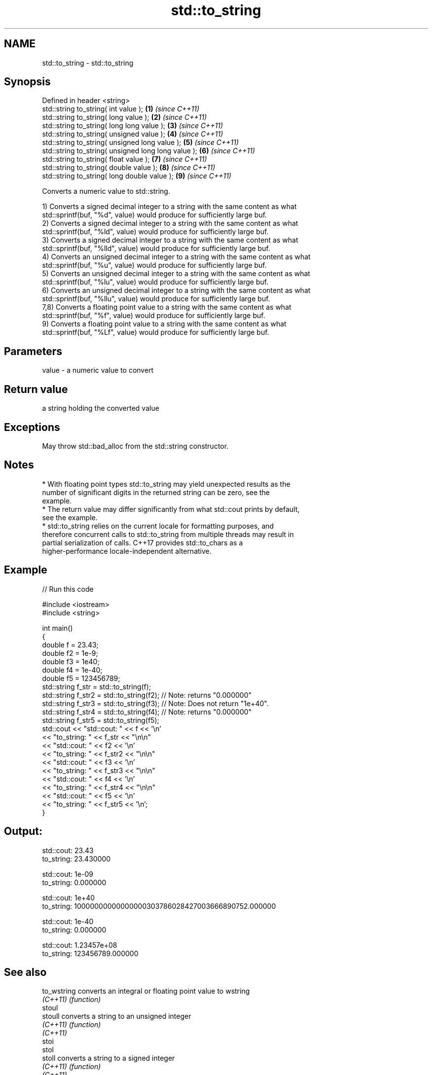 .TH std::to_string 3 "2019.03.28" "http://cppreference.com" "C++ Standard Libary"
.SH NAME
std::to_string \- std::to_string

.SH Synopsis
   Defined in header <string>
   std::string to_string( int value );                \fB(1)\fP \fI(since C++11)\fP
   std::string to_string( long value );               \fB(2)\fP \fI(since C++11)\fP
   std::string to_string( long long value );          \fB(3)\fP \fI(since C++11)\fP
   std::string to_string( unsigned value );           \fB(4)\fP \fI(since C++11)\fP
   std::string to_string( unsigned long value );      \fB(5)\fP \fI(since C++11)\fP
   std::string to_string( unsigned long long value ); \fB(6)\fP \fI(since C++11)\fP
   std::string to_string( float value );              \fB(7)\fP \fI(since C++11)\fP
   std::string to_string( double value );             \fB(8)\fP \fI(since C++11)\fP
   std::string to_string( long double value );        \fB(9)\fP \fI(since C++11)\fP

   Converts a numeric value to std::string.

   1) Converts a signed decimal integer to a string with the same content as what
   std::sprintf(buf, "%d", value) would produce for sufficiently large buf.
   2) Converts a signed decimal integer to a string with the same content as what
   std::sprintf(buf, "%ld", value) would produce for sufficiently large buf.
   3) Converts a signed decimal integer to a string with the same content as what
   std::sprintf(buf, "%lld", value) would produce for sufficiently large buf.
   4) Converts an unsigned decimal integer to a string with the same content as what
   std::sprintf(buf, "%u", value) would produce for sufficiently large buf.
   5) Converts an unsigned decimal integer to a string with the same content as what
   std::sprintf(buf, "%lu", value) would produce for sufficiently large buf.
   6) Converts an unsigned decimal integer to a string with the same content as what
   std::sprintf(buf, "%llu", value) would produce for sufficiently large buf.
   7,8) Converts a floating point value to a string with the same content as what
   std::sprintf(buf, "%f", value) would produce for sufficiently large buf.
   9) Converts a floating point value to a string with the same content as what
   std::sprintf(buf, "%Lf", value) would produce for sufficiently large buf.

.SH Parameters

   value - a numeric value to convert

.SH Return value

   a string holding the converted value

.SH Exceptions

   May throw std::bad_alloc from the std::string constructor.

.SH Notes

     * With floating point types std::to_string may yield unexpected results as the
       number of significant digits in the returned string can be zero, see the
       example.
     * The return value may differ significantly from what std::cout prints by default,
       see the example.
     * std::to_string relies on the current locale for formatting purposes, and
       therefore concurrent calls to std::to_string from multiple threads may result in
       partial serialization of calls. C++17 provides std::to_chars as a
       higher-performance locale-independent alternative.

.SH Example

   
// Run this code

 #include <iostream>
 #include <string>
  
 int main()
 {
     double f = 23.43;
     double f2 = 1e-9;
     double f3 = 1e40;
     double f4 = 1e-40;
     double f5 = 123456789;
     std::string f_str = std::to_string(f);
     std::string f_str2 = std::to_string(f2); // Note: returns "0.000000"
     std::string f_str3 = std::to_string(f3); // Note: Does not return "1e+40".
     std::string f_str4 = std::to_string(f4); // Note: returns "0.000000"
     std::string f_str5 = std::to_string(f5);
     std::cout << "std::cout: " << f << '\\n'
               << "to_string: " << f_str  << "\\n\\n"
               << "std::cout: " << f2 << '\\n'
               << "to_string: " << f_str2 << "\\n\\n"
               << "std::cout: " << f3 << '\\n'
               << "to_string: " << f_str3 << "\\n\\n"
               << "std::cout: " << f4 << '\\n'
               << "to_string: " << f_str4 << "\\n\\n"
               << "std::cout: " << f5 << '\\n'
               << "to_string: " << f_str5 << '\\n';
 }

.SH Output:

 std::cout: 23.43
 to_string: 23.430000
  
 std::cout: 1e-09
 to_string: 0.000000
  
 std::cout: 1e+40
 to_string: 10000000000000000303786028427003666890752.000000
  
 std::cout: 1e-40
 to_string: 0.000000
  
 std::cout: 1.23457e+08
 to_string: 123456789.000000

.SH See also

   to_wstring converts an integral or floating point value to wstring
   \fI(C++11)\fP    \fI(function)\fP 
   stoul
   stoull     converts a string to an unsigned integer
   \fI(C++11)\fP    \fI(function)\fP 
   \fI(C++11)\fP
   stoi
   stol
   stoll      converts a string to a signed integer
   \fI(C++11)\fP    \fI(function)\fP 
   \fI(C++11)\fP
   \fI(C++11)\fP
   stof
   stod
   stold      converts a string to a floating point value
   \fI(C++11)\fP    \fI(function)\fP 
   \fI(C++11)\fP
   \fI(C++11)\fP
   to_chars   converts an integer or floating-point value to a character sequence
   \fI(C++17)\fP    \fI(function)\fP 
